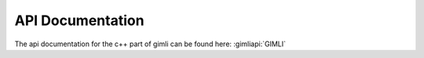 .. _sec:api:

API Documentation
=================

The api documentation for the c++ part of gimli can be found here: :gimliapi:`GIMLI`

